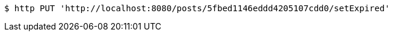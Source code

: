 [source,bash]
----
$ http PUT 'http://localhost:8080/posts/5fbed1146eddd4205107cdd0/setExpired'
----